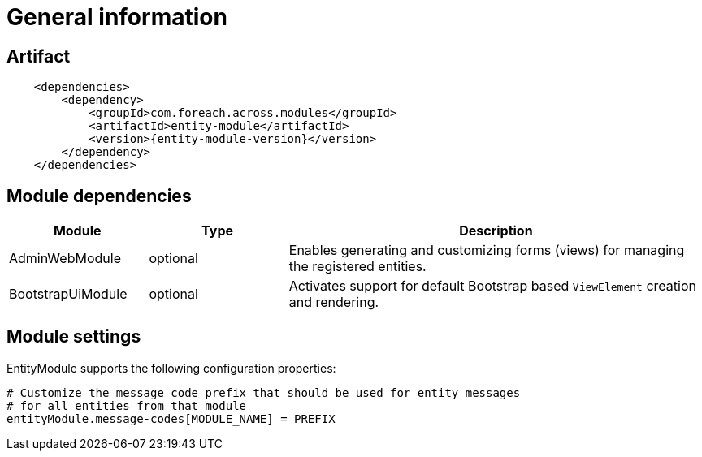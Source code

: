 = General information
:chapter-number: 0

[[module-artifact]]
== Artifact

```xml
    <dependencies>
        <dependency>
            <groupId>com.foreach.across.modules</groupId>
            <artifactId>entity-module</artifactId>
            <version>{entity-module-version}</version>
        </dependency>
    </dependencies>
```

[[module-dependencies]]
== Module dependencies

[cols="1,1,3",options="header"]
|===

| Module
| Type
| Description

| AdminWebModule
| optional
| Enables generating and customizing forms (views) for managing the registered entities.

| BootstrapUiModule
| optional
| Activates support for default Bootstrap based `ViewElement` creation and rendering.

|===

[[module-settings]]
== Module settings

EntityModule supports the following configuration properties:
[source,properties]
----
# Customize the message code prefix that should be used for entity messages
# for all entities from that module
entityModule.message-codes[MODULE_NAME] = PREFIX
----